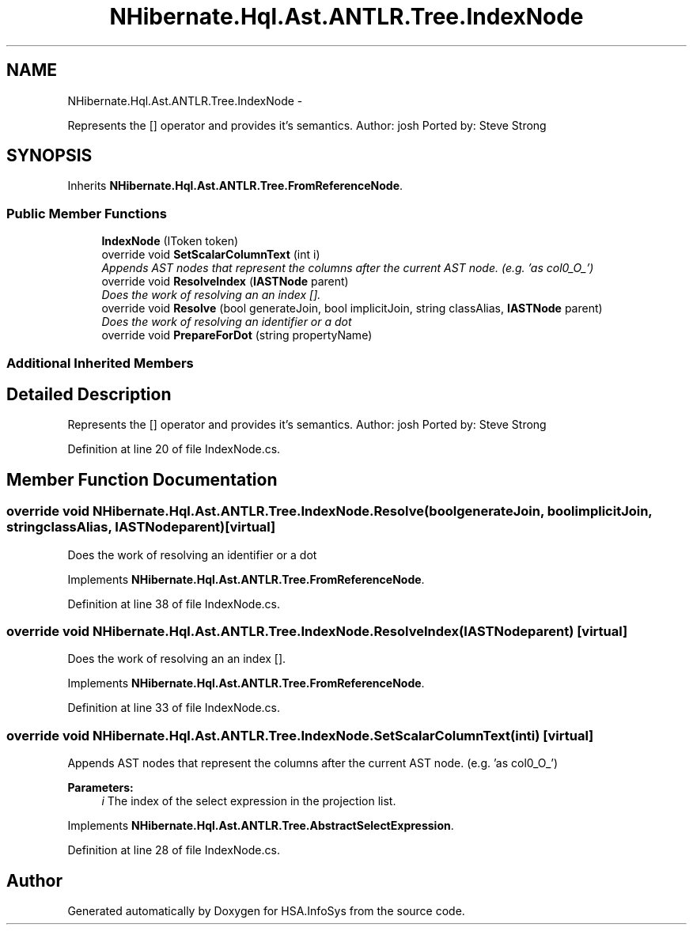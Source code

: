 .TH "NHibernate.Hql.Ast.ANTLR.Tree.IndexNode" 3 "Fri Jul 5 2013" "Version 1.0" "HSA.InfoSys" \" -*- nroff -*-
.ad l
.nh
.SH NAME
NHibernate.Hql.Ast.ANTLR.Tree.IndexNode \- 
.PP
Represents the [] operator and provides it's semantics\&. Author: josh Ported by: Steve Strong  

.SH SYNOPSIS
.br
.PP
.PP
Inherits \fBNHibernate\&.Hql\&.Ast\&.ANTLR\&.Tree\&.FromReferenceNode\fP\&.
.SS "Public Member Functions"

.in +1c
.ti -1c
.RI "\fBIndexNode\fP (IToken token)"
.br
.ti -1c
.RI "override void \fBSetScalarColumnText\fP (int i)"
.br
.RI "\fIAppends AST nodes that represent the columns after the current AST node\&. (e\&.g\&. 'as col0_O_') \fP"
.ti -1c
.RI "override void \fBResolveIndex\fP (\fBIASTNode\fP parent)"
.br
.RI "\fIDoes the work of resolving an an index []\&. \fP"
.ti -1c
.RI "override void \fBResolve\fP (bool generateJoin, bool implicitJoin, string classAlias, \fBIASTNode\fP parent)"
.br
.RI "\fIDoes the work of resolving an identifier or a dot \fP"
.ti -1c
.RI "override void \fBPrepareForDot\fP (string propertyName)"
.br
.in -1c
.SS "Additional Inherited Members"
.SH "Detailed Description"
.PP 
Represents the [] operator and provides it's semantics\&. Author: josh Ported by: Steve Strong 


.PP
Definition at line 20 of file IndexNode\&.cs\&.
.SH "Member Function Documentation"
.PP 
.SS "override void NHibernate\&.Hql\&.Ast\&.ANTLR\&.Tree\&.IndexNode\&.Resolve (boolgenerateJoin, boolimplicitJoin, stringclassAlias, \fBIASTNode\fPparent)\fC [virtual]\fP"

.PP
Does the work of resolving an identifier or a dot 
.PP
Implements \fBNHibernate\&.Hql\&.Ast\&.ANTLR\&.Tree\&.FromReferenceNode\fP\&.
.PP
Definition at line 38 of file IndexNode\&.cs\&.
.SS "override void NHibernate\&.Hql\&.Ast\&.ANTLR\&.Tree\&.IndexNode\&.ResolveIndex (\fBIASTNode\fPparent)\fC [virtual]\fP"

.PP
Does the work of resolving an an index []\&. 
.PP
Implements \fBNHibernate\&.Hql\&.Ast\&.ANTLR\&.Tree\&.FromReferenceNode\fP\&.
.PP
Definition at line 33 of file IndexNode\&.cs\&.
.SS "override void NHibernate\&.Hql\&.Ast\&.ANTLR\&.Tree\&.IndexNode\&.SetScalarColumnText (inti)\fC [virtual]\fP"

.PP
Appends AST nodes that represent the columns after the current AST node\&. (e\&.g\&. 'as col0_O_') 
.PP
\fBParameters:\fP
.RS 4
\fIi\fP The index of the select expression in the projection list\&.
.RE
.PP

.PP
Implements \fBNHibernate\&.Hql\&.Ast\&.ANTLR\&.Tree\&.AbstractSelectExpression\fP\&.
.PP
Definition at line 28 of file IndexNode\&.cs\&.

.SH "Author"
.PP 
Generated automatically by Doxygen for HSA\&.InfoSys from the source code\&.
